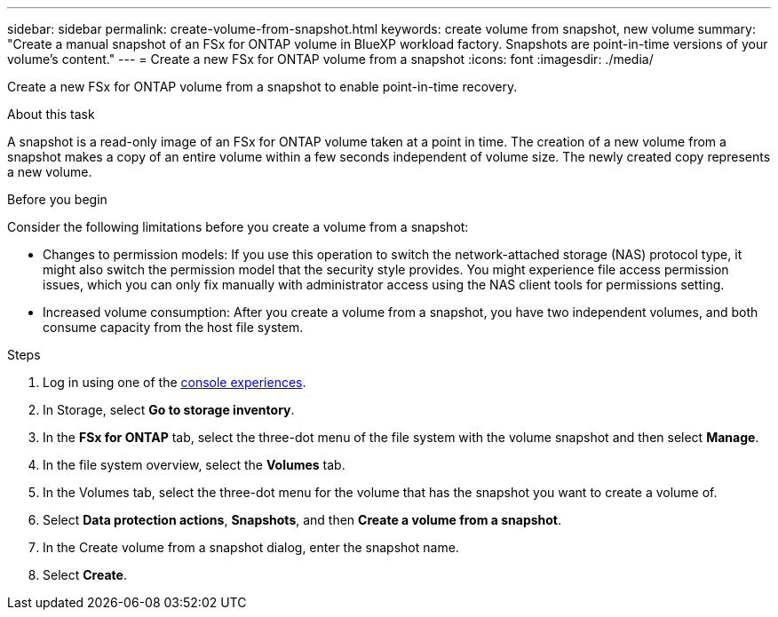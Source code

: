 ---
sidebar: sidebar
permalink: create-volume-from-snapshot.html
keywords: create volume from snapshot, new volume
summary: "Create a manual snapshot of an FSx for ONTAP volume in BlueXP workload factory. Snapshots are point-in-time versions of your volume's content."
---
= Create a new FSx for ONTAP volume from a snapshot
:icons: font
:imagesdir: ./media/

[.lead]
Create a new FSx for ONTAP volume from a snapshot to enable point-in-time recovery. 

.About this task
A snapshot is a read-only image of an FSx for ONTAP volume taken at a point in time. The creation of a new volume from a snapshot makes a copy of an entire volume within a few seconds independent of volume size. The newly created copy represents a new volume. 

.Before you begin
Consider the following limitations before you create a volume from a snapshot: 

* Changes to permission models: If you use this operation to switch the network-attached storage (NAS) protocol type, it might also switch the permission model that the security style provides. You might experience file access permission issues, which you can only fix manually with administrator access using the NAS client tools for permissions setting.

* Increased volume consumption: After you create a volume from a snapshot, you have two independent volumes, and both consume capacity from the host file system.

.Steps
. Log in using one of the link:https://docs.netapp.com/us-en/workload-setup-admin/console-experiences.html[console experiences^].
. In Storage, select *Go to storage inventory*.
. In the *FSx for ONTAP* tab, select the three-dot menu of the file system with the volume snapshot and then select *Manage*.  
. In the file system overview, select the *Volumes* tab. 
. In the Volumes tab, select the three-dot menu for the volume that has the snapshot you want to create a volume of. 
. Select *Data protection actions*, *Snapshots*, and then *Create a volume from a snapshot*. 
. In the Create volume from a snapshot dialog, enter the snapshot name. 
. Select *Create*. 


